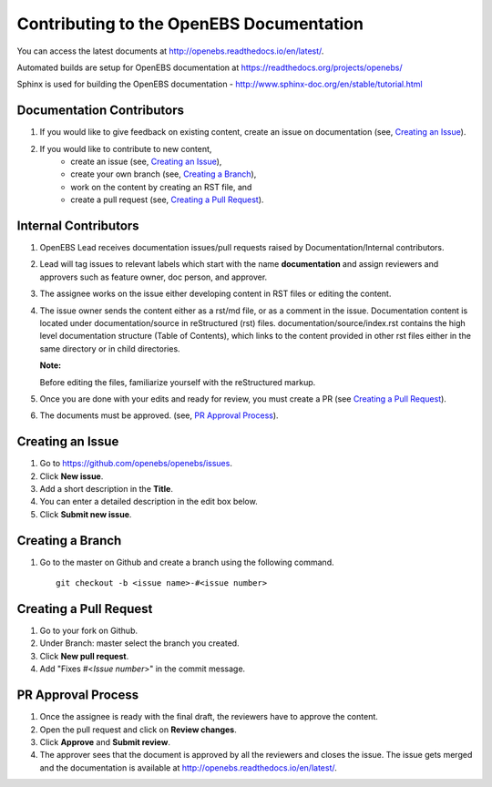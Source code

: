 
Contributing to the OpenEBS Documentation
=========================================

You can access the latest documents at http://openebs.readthedocs.io/en/latest/. 

Automated builds are setup for OpenEBS documentation at https://readthedocs.org/projects/openebs/

Sphinx is used for building the OpenEBS documentation - http://www.sphinx-doc.org/en/stable/tutorial.html

Documentation Contributors
--------------------------

1. If you would like to give feedback on existing content, create an issue on documentation (see, `Creating an Issue`_).

2. If you would like to contribute to new content, 
     -  create an issue (see, `Creating an Issue`_), 
     -  create your own branch (see, `Creating a Branch`_), 
     -  work on the content by creating an RST file, and 
     -  create a pull request (see, `Creating a Pull Request`_).

Internal Contributors
---------------------

1. OpenEBS Lead receives documentation issues/pull requests raised by Documentation/Internal contributors. 
2. Lead will tag issues to relevant labels which start with the name **documentation** and assign             reviewers and approvers such as feature owner, doc person, and approver. 
3. The assignee works on the issue either developing content in RST files or editing the content. 
4. The issue owner sends the content either as a  rst/md file, or as a comment in the issue. 
   Documentation content is located under documentation/source in reStructured (rst) files. documentation/source/index.rst contains the high level documentation structure (Table of Contents), which links to the content provided in other rst files either in the same directory or in child directories.
   
   **Note:**
   
   Before editing the files, familiarize yourself with the reStructured markup.


5. Once you are done with your edits and ready for review, you must create a PR (see `Creating a Pull          Request`_).
6. The documents must be approved. (see, `PR Approval Process`_).


Creating an Issue
------------------

1. Go to https://github.com/openebs/openebs/issues.
2. Click **New issue**.
3. Add a short description in the **Title**.
4. You can enter a detailed description in the edit box below.
5. Click **Submit new issue**.

Creating a Branch
-----------------

1. Go to the master on Github and create a branch using the following command.
   ::
     git checkout -b <issue name>-#<issue number>


Creating a Pull Request
-----------------------

1. Go to your fork on Github.
2. Under Branch: master select the branch you created.
3. Click **New pull request**.
4. Add "Fixes #<*Issue number*>" in the commit message.

PR Approval Process
--------------------

1. Once the assignee is ready with the final draft, the reviewers have to approve the content. 
2. Open the pull request and click on **Review changes**. 
3. Click **Approve** and **Submit review**.
4. The approver sees that the document is approved by all the reviewers and closes the issue. The issue gets merged and the documentation is available  at http://openebs.readthedocs.io/en/latest/.


